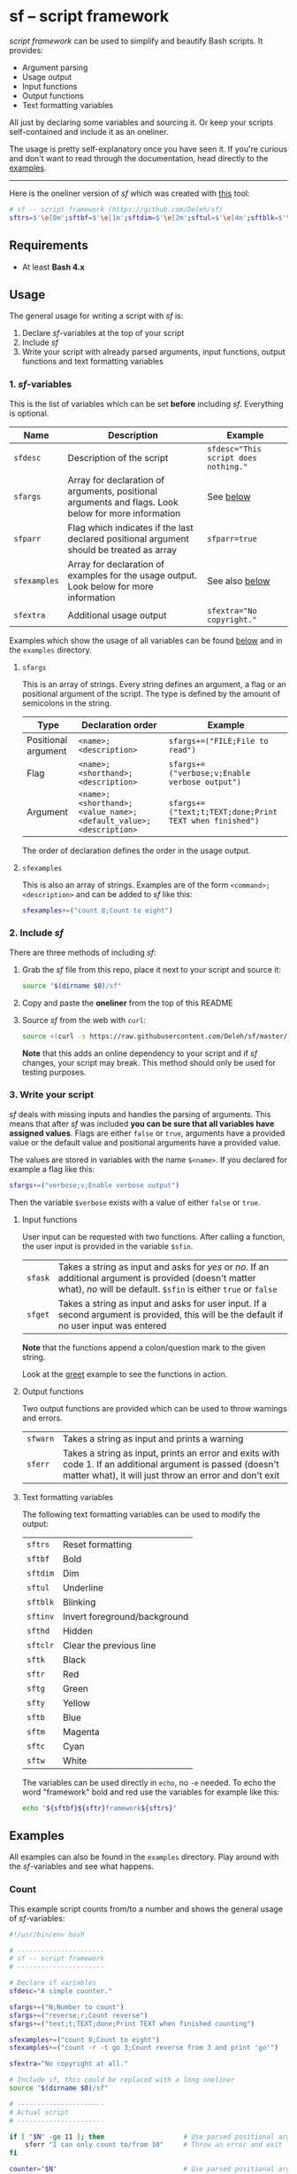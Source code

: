 * sf -- script framework

  [[./images/logo.png]]

  /script framework/ can be used to simplify and beautify Bash scripts.
  It provides:

  - Argument parsing
  - Usage output
  - Input functions
  - Output functions
  - Text formatting variables

  All just by declaring some variables and sourcing it.
  Or keep your scripts self-contained and include it as an oneliner.

  The usage is pretty self-explanatory once you have seen it.
  If you're curious and don't want to read through the documentation, head directly to the [[#examples][examples]].

  -----

  Here is the oneliner version of /sf/ which was created with [[https://github.com/precious/bash_minifier][this]] tool:

  #+begin_src sh
    # sf -- script framework (https://github.com/Deleh/sf)
    sftrs=$'\e[0m';sftbf=$'\e[1m';sftdim=$'\e[2m';sftul=$'\e[4m';sftblk=$'\e[5m';sftinv=$'\e[7m';sfthd=$'\e[8m';sftclr=$'\e[1A\e[K';sftk=$'\e[30m';sftr=$'\e[31m';sftg=$'\e[32m';sfty=$'\e[33m';sftb=$'\e[34m';sftm=$'\e[35m';sftc=$'\e[36m';sftw=$'\e[97m';function sferr { echo "${sftbf}${sftr}ERROR${sftrs} $1";[ -z "$2" ]&&exit 1;};function sfwarn { echo "${sftbf}${sfty}WARNING${sftrs} $1";};function sfask { if [ "$2" == "" ];then read -p "$1? [${sftbf}Y${sftrs}/${sftbf}n${sftrs}] " sfin;[[ "$sfin" =~ y|Y|^$ ]]&&sfin=true||sfin=false;else read -p "$1? [${sftbf}y${sftrs}/${sftbf}N${sftrs}] " sfin;[[ "$sfin" =~ n|N|^$ ]]&&sfin=false||sfin=true;fi;};function sfget { [ "$2" != "" ]&&read -p "$1 [${sftbf}$2${sftrs}]: " sfin||read -p "$1: " sfin;[ "$sfin" == "" ]&&[ "$2" != "" ]&&sfin="$2";};function _sferr { echo "${sftbf}${sftr}SF PARSE ERROR${sftrs} $1";exit 1;};OLDIFS=$IFS;IFS=";";_sfphead="";_sfpdesc="";_sfodesc="  -h, --help;Show this help message\n";_sfexamples="";_sfpargs=();declare -A _sfflags;declare -A _sfargs;for a in "${sfargs[@]}";do _sfsubst=${a//";"};_sfcount="$(((${#a} - ${#_sfsubst})))";if [ $_sfcount -eq 1 ];then read -r -a _sfparsearr<<<"${a}";_sfpargs+=("${_sfparsearr[0]}");_sfphead="$_sfphead ${_sfparsearr[0]}";_sfpdesc="$_sfpdesc  ${_sfparsearr[0]};${_sfparsearr[1]}\n";elif [ $_sfcount -eq 2 ];then read -r -a _sfparsearr<<<"${a}";_sfflags["-${_sfparsearr[1]}"]="${_sfparsearr[0]}";_sfflags["--${_sfparsearr[0]}"]="${_sfparsearr[0]}";declare ${_sfparsearr[0]}=false;_sfodesc="$_sfodesc  -${_sfparsearr[1]}, --${_sfparsearr[0]};${_sfparsearr[2]}\n";elif [ $_sfcount -eq 4 ];then read -r -a _sfparsearr<<<"${a}";_sfargs["-${_sfparsearr[1]}"]="${_sfparsearr[0]}";_sfargs["--${_sfparsearr[0]}"]="${_sfparsearr[0]}";declare ${_sfparsearr[0]}="${_sfparsearr[3]}";_sfodesc="$_sfodesc  -${_sfparsearr[1]}, --${_sfparsearr[0]} ${_sfparsearr[2]};${_sfparsearr[4]} (default: ${_sfparsearr[3]})\n";else _sferr "Wrong argument declaration: $a";fi;done;[ "$sfparr" == true ]&&[ "${#_sfpargs[@]}" == 0 ]&&_sferr "At least one positional argument must be used with 'sfparr'";for e in "${sfexamples[@]}";do _sfsubst=${e//";"};_sfcount="$(((${#e} - ${#_sfsubst})))";if [ $_sfcount -eq 1 ];then read -r -a _sfparsearr<<<"${e}";_sfexamples="$_sfexamples  ${_sfparsearr[0]};${_sfparsearr[1]}\n";else _sferr "Wrong example declaration: $e";fi;done;IFS=$OLDIFS;function _sfusage { echo -n "Usage: $(basename $0) [OPTIONS]";echo -ne "$_sfphead";[ "$sfparr" == true ]&&echo -n " ...";echo;[ ! -z ${sfdesc+x} ]&&echo -e "\n$sfdesc";if [ "$_sfpdesc" != "" ];then echo -e "\nPOSITIONAL ARGUMENTS";echo -e "$_sfpdesc"|column -c 80 -s ";" -t -W 2;fi;if [ "$_sfodesc" != "" ];then echo -e "\nOPTIONS";echo -e "$_sfodesc"|column -c 80 -s ";" -t -W 2;fi;if [ "$_sfexamples" != "" ];then echo -e "\nEXAMPLES";echo -e "$_sfexamples"|column -c 80 -s ";" -t -W 2;fi;if [ ! -z ${sfextra+x} ];then echo -e "\n$sfextra";fi;exit 0;};for a in "$@";do [ "$a" == "-h" ]||[ "$a" == "--help" ]&&_sfusage;done;while(("$#"));do if [ ! -z ${_sfflags["$1"]} ];then declare ${_sfflags["$1"]}=true;elif [ ! -z ${_sfargs["$1"]} ];then if [ -n "$2" ]&&[ "${2:0:1}" != "-" ];then declare ${_sfargs["$1"]}="$2";shift;else sferr "Argument for '$1' missing";fi;else if [ "${1:0:1}" == "-" ];then sferr "Unsupported argument: $1";else if [ "${#_sfpargs[@]}" != 0 ];then declare ${_sfpargs[0]}="$1";[ "$sfparr" == true ]&&_sfplast="${_sfpargs[0]}"&&_sfparr=("$1");_sfpargs=("${_sfpargs[@]:1}");elif [ "$sfparr" == true ];then _sfparr+=("$1");else sferr "Too many positional arguments";fi;fi;fi;shift;done;[ "$sfparr" == true ]&&[ "${#_sfparr[@]}" -ge 1 ]&&read -r -a ${_sfplast}<<<"${_sfparr[@]}";if [ "$sfparr" != true ]&&[ ${#_sfpargs[@]} != 0 ];then for p in "${_sfpargs[@]}";do sferr "Positional argument '$p' missing" 0;done;exit 1;fi;unset a e _sfargs _sferr _sfexamples _sfflags _sfodesc _sfpargs _sfparr _sfpdesc _sfphead _sfplast _sfusage
  #+end_src

** Requirements

   - At least *Bash 4.x*

** Usage

   The general usage for writing a script with /sf/ is:

   1. Declare /sf/-variables at the top of your script
   2. Include /sf/
   3. Write your script with already parsed arguments, input functions, output functions and text formatting variables

*** 1. /sf/-variables

    This is the list of variables which can be set *before* including /sf/.
    Everything is optional.

    | Name         | Description                                                                                         | Example                              |
    |--------------+-----------------------------------------------------------------------------------------------------+--------------------------------------|
    | =sfdesc=     | Description of the script                                                                           | ~sfdesc="This script does nothing."~ |
    | =sfargs=     | Array for declaration of arguments, positional arguments and flags. Look below for more information | See [[#sfargs][below]]                            |
    | =sfparr=     | Flag which indicates if the last declared positional argument should be treated as array            | ~sfparr=true~                        |
    | =sfexamples= | Array for declaration of examples for the usage output. Look below for more information             | See also [[#sfexamples][below]]                       |
    | =sfextra=    | Additional usage output                                                                             | ~sfextra="No copyright."~            |

    Examples which show the usage of all variables can be found [[#examples][below]] and in the =examples= directory.

**** =sfargs=
     :properties:
     :custom_id: sfargs
     :end:

     This is an array of strings.
     Every string defines an argument, a flag or an positional argument of the script.
     The type is defined by the amount of semicolons in the string.

     | Type                | Declaration order                                               | Example                                                 |
     |---------------------+-----------------------------------------------------------------+---------------------------------------------------------|
     | Positional argument | =<name>;<description>=                                          | ~sfargs+=("FILE;File to read")~                         |
     | Flag                | =<name>;<shorthand>;<description>=                              | ~sfargs+=("verbose;v;Enable verbose output")~           |
     | Argument            | =<name>;<shorthand>;<value_name>;<default_value>;<description>= | ~sfargs+=("text;t;TEXT;done;Print TEXT when finished")~ |

     The order of declaration defines the order in the usage output.

**** =sfexamples=
     :properties:
     :custom_id: sfexamples
     :end:

     This is also an array of strings.
     Examples are of the form =<command>;<description>= and can be added to /sf/ like this:

     #+begin_src sh
       sfexamples+=("count 8;Count to eight")
     #+end_src

*** 2. Include /sf/

    There are three methods of including /sf/:

    1. Grab the /sf/ file from this repo, place it next to your script and source it:
       #+begin_src sh
         source "$(dirname $0)/sf"
       #+end_src

    2. Copy and paste the *oneliner* from the top of this README

    3. Source /sf/ from the web with =curl=:
       #+begin_src sh
         source <(curl -s https://raw.githubusercontent.com/Deleh/sf/master/sf)
       #+end_src
       *Note* that this adds an online dependency to your script and if /sf/ changes, your script may break.
       This method should only be used for testing purposes.

*** 3. Write your script

    /sf/ deals with missing inputs and handles the parsing of arguments.
    This means that after /sf/ was included *you can be sure that all variables have assigned values*.
    Flags are either =false= or =true=, arguments have a provided value or the default value and positional arguments have a provided value.

    The values are stored in variables with the name =$<name>=.
    If you declared for example a flag like this:

    #+begin_src sh
      sfargs+=("verbose;v;Enable verbose output")
    #+end_src

    Then the variable =$verbose= exists with a value of either =false= or =true=.

**** Input functions

     User input can be requested with two functions.
     After calling a function, the user input is provided in the variable =$sfin=.

     | =sfask= | Takes a string as input and asks for /yes/ or /no/. If an additional argument is provided (doesn't matter what), /no/ will be default. =$sfin= is either =true= or =false= |
     | =sfget= | Takes a string as input and asks for user input. If a second argument is provided, this will be the default if no user input was entered                                   |

     *Note* that the functions append a colon/question mark to the given string.

     Look at the [[#greet][greet]] example to see the functions in action.

**** Output functions

     Two output functions are provided which can be used to throw warnings and errors.

     | =sfwarn= | Takes a string as input and prints a warning                                                                                                                          |
     | =sferr=  | Takes a string as input, prints an error and exits with code 1. If an additional argument is passed (doesn't matter what), it will just throw an error and don't exit |

**** Text formatting variables

     The following text formatting variables can be used to modify the output:

     | =sftrs=    | Reset formatting             |
     | =sftbf=    | Bold                         |
     | =sftdim=   | Dim                          |
     | =sftul=    | Underline                    |
     | =sftblk=   | Blinking                     |
     | =sftinv=   | Invert foreground/background |
     | =sfthd=    | Hidden                       |
     | =sftclr=   | Clear the previous line      |
     | =sftk=     | Black                        |
     | =sftr=     | Red                          |
     | =sftg=     | Green                        |
     | =sfty=     | Yellow                       |
     | =sftb=     | Blue                         |
     | =sftm=     | Magenta                      |
     | =sftc=     | Cyan                         |
     | =sftw=     | White                        |

     The variables can be used directly in =echo=, no =-e= needed.
     To echo the word "framework" bold and red use the variables for example like this:

     #+begin_src sh
       echo "${sftbf}${sftr}framework${sftrs}"
     #+end_src

** Examples
   :properties:
   :custom_id: examples
   :end:

   All examples can also be found in the =examples= directory.
   Play around with the /sf/-variables and see what happens.

*** Count

    This example script counts from/to a number and shows the general usage of /sf/-variables:

    #+begin_src sh
      #!/usr/bin/env bash

      # ----------------------
      # sf -- script framework
      # ----------------------

      # Declare sf variables
      sfdesc="A simple counter."

      sfargs+=("N;Number to count")
      sfargs+=("reverse;r;Count reverse")
      sfargs+=("text;t;TEXT;done;Print TEXT when finished counting")

      sfexamples+=("count 8;Count to eight")
      sfexamples+=("count -r -t go 3;Count reverse from 3 and print 'go'")

      sfextra="No copyright at all."

      # Include sf, this could be replaced with a long oneliner
      source "$(dirname $0)/sf"

      # ----------------------
      # Actual script
      # ----------------------

      if [ "$N" -ge 11 ]; then                    # Use parsed positional argument
          sferr "I can only count to/from 10"     # Throw an error and exit
      fi

      counter="$N"                                # Use parsed positional argument
      echo -n "$sftbf"                            # Print everyting from here bold
      while [ "$counter" -ge 1 ]; do
          if [ "$reverse" == true ]; then         # Use parsed flag
              echo "  $counter"
          else
              echo "  $(expr $N - $counter + 1)"  # Use parsed positional argument
          fi
          counter=$(expr $counter - 1)
          sleep 1
      done
      echo -n "$sftrs"                            # Reset text formatting
      echo "  $text"                              # Use parsed argument
    #+end_src

    The usage output of the script is:

    #+begin_example
      Usage: count [OPTIONS] N

      A simple counter.

      POSITIONAL ARGUMENTS
        N  Number to count

      OPTIONS
        -h, --help       Show this help message
        -r, --reverse    Count reverse
        -t, --text TEXT  Print TEXT when finished counting (default: done)

      EXAMPLES
        count 8           Count to eight
        count -r -t go 3  Count reverse from 3 and print 'go'

      No copyright at all.
    #+end_example

    An example call looks like this:

    #+begin_example
      $ ./count -r -t go 3
        3
        2
        1
        go
    #+end_example

*** Add

    This script adds numbers and shows the usage of =sfparr=:

    #+begin_src sh
      #!/usr/bin/env bash

      # ----------------------
      # sf -- script framework
      # ----------------------

      # Declare sf variables
      sfdesc="Calculate the sum of multiple numbers."

      sfargs+=("NUMBERS;Numbers which will be added")
      sfargs+=("verbose;v;Enable verbose output")

      sfparr=true  # Treat the last declared positional argument as array

      # Include sf, this could be replaced with a long oneliner
      source "$(dirname $0)/sf"

      # ----------------------
      # Actual script
      # ----------------------

      sum=0

      for n in "${NUMBERS[@]}"; do         # Use parsed positional argument array
          if [ "$verbose" == true ]; then  # Use parsed flag
              echo -n "$sum + $n = "
          fi
          sum="$(expr $sum + $n)"
          if [ "$verbose" == true ]; then  # Use parsed flag
              echo "$sftbf$sum$sftrs"      # Use text formatting variables
          fi
      done

      echo "The sum is: $sftbf$sum$sftrs"  # Use text formatting variables
    #+end_src

    And here is the produced usage:

    #+begin_example
      Usage: add [OPTIONS] NUMBERS ...

      Calculate the sum of multiple numbers.

      POSITIONAL ARGUMENTS
        NUMBERS  Numbers which will be added

      OPTIONS
        -h, --help     Show this help message
        -v, --verbose  Enable verbose output
    #+end_example

    An example call looks like this:

    #+begin_example
      $ ./add -v 1 2 3 4 5
      0 + 1 = 1
      1 + 2 = 3
      3 + 3 = 6
      6 + 4 = 10
      10 + 5 = 15
      The sum is: 15
    #+end_example

*** Greet
    :properties:
    :custom_id: greet
    :end:

    This example greets a user and asks for the age.
    It shows the usage of input functions:

    #+begin_src sh
      #!/usr/bin/env bash

      # ----------------------
      # sf -- script framework
      # ----------------------

      # Declare sf variables
      sfdesc="Greet a person."

      # Include sf, this could be replaced with a long oneliner
      source "$(dirname $0)/sf"

      # ----------------------
      # Actual script
      # ----------------------

      sfget "Enter your name"                    # Get input
      echo "Hello ${sfin}!"                      # Use input

      sfask "Do you want to tell me your age"    # Ask for YES/no
      if [ "$sfin" == true ]; then               # Use answer
          sfget "Enter your Age" "80"            # Get input with default value
          sfask "Is $sfin really your age" "no"  # Use input and ask for yes/NO
          if [ "$sfin" == true ]; then           # Use answer
              echo "Great!"
          else
              echo "I knew it!"
          fi
      fi
    #+end_src

    The produced usage:

    #+begin_example
      Usage: greet [OPTIONS]

      Greet a person.

      OPTIONS
        -h, --help  Show this help message
    #+end_example

    An example call looks like this:

    #+begin_example
      $ ./greet
      Enter your name: Jane
      Hello Jane!
      Do you want to tell me your age? [Y/n]
      Enter your Age [80]: 75
      Is 75 really your age? [y/N] y
      Great!
    #+end_example
